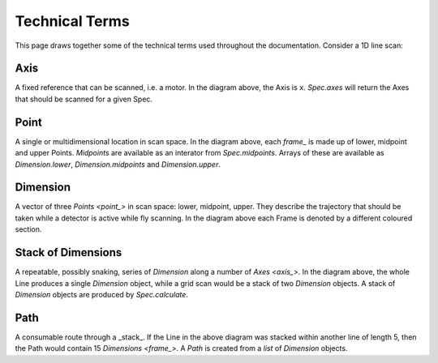 .. _technical-terms:

Technical Terms
===============

This page draws together some of the technical terms used throughout the
documentation. Consider a 1D line scan:

.. image:: ../images/definitions.png

.. _axis_:

Axis
----

A fixed reference that can be scanned, i.e. a motor.
In the diagram above, the Axis is ``x``. `Spec.axes` will return the Axes that
should be scanned for a given Spec.

.. _point_:

Point
-----

A single or multidimensional location in scan space. In the diagram above, each
`frame_` is made up of lower, midpoint and upper Points. `Midpoints` are
available as an interator from `Spec.midpoints`. Arrays of these are available
as `Dimension.lower`, `Dimension.midpoints` and `Dimension.upper`.

.. _frame_:

Dimension
---------

A vector of three `Points <point_>` in scan space: lower, midpoint, upper. They
describe the trajectory that should be taken while a detector is active while
fly scanning. In the diagram above each Frame is denoted by a different coloured
section.

.. _stack_:

Stack of Dimensions
-------------------

A repeatable, possibly snaking, series of `Dimension` along a number of `Axes
<axis_>`. In the diagram above, the whole Line produces a single `Dimension`
object, while a grid scan would be a stack of two `Dimension` objects. A stack of
`Dimension` objects are produced by `Spec.calculate`.

.. seealso:: `./why-stack-frames`

.. _path_:

Path
----

A consumable route through a _stack_. If the Line in the above diagram was
stacked within another line of length 5, then the Path would contain 15 `Dimensions
<frame_>`. A `Path` is created from a `list` of `Dimension` objects.
